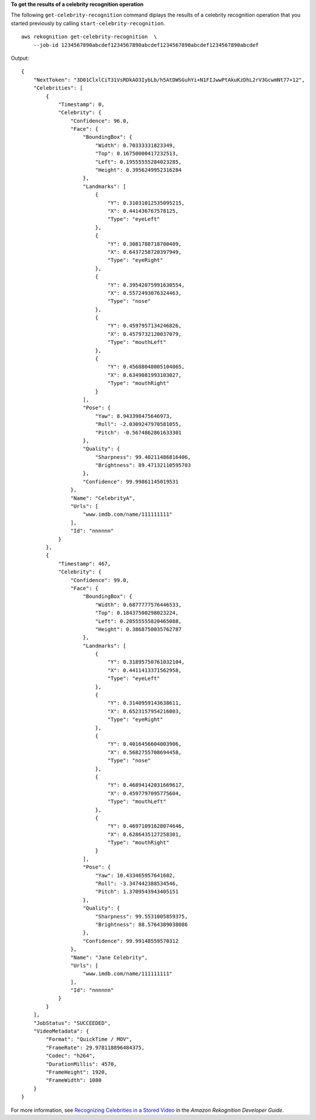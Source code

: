 **To get the results of a celebrity recognition operation**

The following ``get-celebrity-recognition`` command diplays the results of a celebrity recognition operation that you started previously by calling ``start-celebrity-recognition``. ::

    aws rekognition get-celebrity-recognition  \
        --job-id 1234567890abcdef1234567890abcdef1234567890abcdef1234567890abcdef

Output::

    {
        "NextToken": "3D01ClxlCiT31VsRDkAO3IybLb/h5AtDWSGuhYi+N1FIJwwPtAkuKzDhL2rV3GcwmNt77+12", 
        "Celebrities": [
            {
                "Timestamp": 0, 
                "Celebrity": {
                    "Confidence": 96.0, 
                    "Face": {
                        "BoundingBox": {
                            "Width": 0.70333331823349, 
                            "Top": 0.16750000417232513, 
                            "Left": 0.19555555284023285, 
                            "Height": 0.3956249952316284
                        }, 
                        "Landmarks": [
                            {
                                "Y": 0.31031012535095215, 
                                "X": 0.441436767578125, 
                                "Type": "eyeLeft"
                            }, 
                            {
                                "Y": 0.3081788718700409, 
                                "X": 0.6437258720397949, 
                                "Type": "eyeRight"
                            }, 
                            {
                                "Y": 0.39542075991630554, 
                                "X": 0.5572493076324463, 
                                "Type": "nose"
                            }, 
                            {
                                "Y": 0.4597957134246826, 
                                "X": 0.4579732120037079, 
                                "Type": "mouthLeft"
                            }, 
                            {
                                "Y": 0.45688048005104065, 
                                "X": 0.6349081993103027, 
                                "Type": "mouthRight"
                            }
                        ], 
                        "Pose": {
                            "Yaw": 8.943398475646973, 
                            "Roll": -2.0309247970581055, 
                            "Pitch": -0.5674862861633301
                        }, 
                        "Quality": {
                            "Sharpness": 99.40211486816406, 
                            "Brightness": 89.47132110595703
                        }, 
                        "Confidence": 99.99861145019531
                    }, 
                    "Name": "CelebrityA", 
                    "Urls": [
                        "www.imdb.com/name/111111111"
                    ], 
                    "Id": "nnnnnn"
                }
            }, 
            {
                "Timestamp": 467, 
                "Celebrity": {
                    "Confidence": 99.0, 
                    "Face": {
                        "BoundingBox": {
                            "Width": 0.6877777576446533, 
                            "Top": 0.18437500298023224, 
                            "Left": 0.20555555820465088, 
                            "Height": 0.3868750035762787
                        }, 
                        "Landmarks": [
                            {
                                "Y": 0.31895750761032104, 
                                "X": 0.4411413371562958, 
                                "Type": "eyeLeft"
                            }, 
                            {
                                "Y": 0.3140959143638611, 
                                "X": 0.6523157954216003, 
                                "Type": "eyeRight"
                            }, 
                            {
                                "Y": 0.4016456604003906, 
                                "X": 0.5682755708694458, 
                                "Type": "nose"
                            }, 
                            {
                                "Y": 0.46894142031669617, 
                                "X": 0.4597797095775604, 
                                "Type": "mouthLeft"
                            }, 
                            {
                                "Y": 0.46971091628074646, 
                                "X": 0.6286435127258301, 
                                "Type": "mouthRight"
                            }
                        ], 
                        "Pose": {
                            "Yaw": 10.433465957641602, 
                            "Roll": -3.347442388534546, 
                            "Pitch": 1.3709543943405151
                        }, 
                        "Quality": {
                            "Sharpness": 99.5531005859375, 
                            "Brightness": 88.5764389038086
                        }, 
                        "Confidence": 99.99148559570312
                    }, 
                    "Name": "Jane Celebrity", 
                    "Urls": [
                        "www.imdb.com/name/111111111"
                    ], 
                    "Id": "nnnnnn"
                }
            }
        ], 
        "JobStatus": "SUCCEEDED", 
        "VideoMetadata": {
            "Format": "QuickTime / MOV", 
            "FrameRate": 29.978118896484375, 
            "Codec": "h264", 
            "DurationMillis": 4570, 
            "FrameHeight": 1920, 
            "FrameWidth": 1080
        }
    }

For more information, see `Recognizing Celebrities in a Stored Video <https://docs.aws.amazon.com/rekognition/latest/dg/celebrities-video-sqs.html>`__ in the *Amazon Rekognition Developer Guide*.
